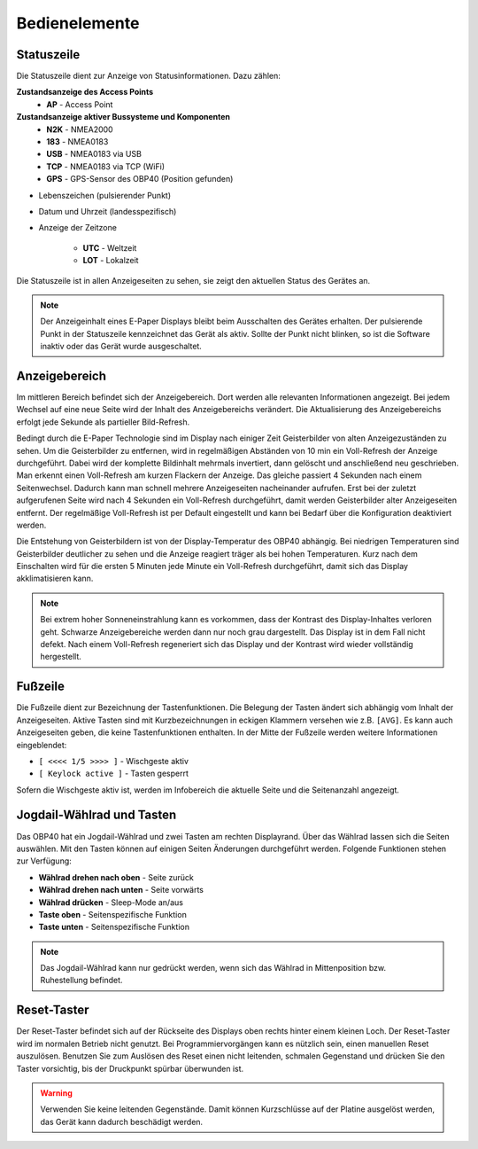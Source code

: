 Bedienelemente
==============

.. image:: ../pics/OBP40_Screen_2_t.png
             :scale: 55%
             
Statuszeile
-----------

Die Statuszeile dient zur Anzeige von Statusinformationen. Dazu zählen:

**Zustandsanzeige des Access Points**
   * **AP** - Access Point
   
**Zustandsanzeige aktiver Bussysteme und Komponenten**
   * **N2K** - NMEA2000
   * **183** - NMEA0183
   * **USB** - NMEA0183 via USB
   * **TCP** - NMEA0183 via TCP (WiFi)
   * **GPS** - GPS-Sensor des OBP40 (Position gefunden)

* Lebenszeichen (pulsierender Punkt)
* Datum und Uhrzeit (landesspezifisch)
* Anzeige der Zeitzone

   * **UTC** - Weltzeit
   * **LOT** - Lokalzeit

.. image:: ../pics/Header_t.png
             :scale: 55%

Die Statuszeile ist in allen Anzeigeseiten zu sehen, sie zeigt den aktuellen Status des Gerätes an.

.. note::
   Der Anzeigeinhalt eines E-Paper Displays bleibt beim Ausschalten des Gerätes erhalten. Der pulsierende Punkt in der Statuszeile kennzeichnet das Gerät als aktiv. Sollte der Punkt nicht blinken, so ist die Software inaktiv oder das Gerät wurde ausgeschaltet.
   
Anzeigebereich
--------------

Im mittleren Bereich befindet sich der Anzeigebereich. Dort werden alle relevanten Informationen angezeigt. Bei jedem Wechsel auf eine neue Seite wird der Inhalt des Anzeigebereichs verändert. Die Aktualisierung des Anzeigebereichs erfolgt jede Sekunde als partieller Bild-Refresh.

Bedingt durch die E-Paper Technologie sind im Display nach einiger Zeit Geisterbilder von alten Anzeigezuständen zu sehen. Um die Geisterbilder zu entfernen, wird in regelmäßigen Abständen von 10 min ein Voll-Refresh der Anzeige durchgeführt. Dabei wird der komplette Bildinhalt mehrmals invertiert, dann gelöscht und anschließend neu geschrieben. Man erkennt einen Voll-Refresh am kurzen Flackern der Anzeige. Das gleiche passiert 4 Sekunden nach einem Seitenwechsel. Dadurch kann man schnell mehrere Anzeigeseiten nacheinander aufrufen. Erst bei der zuletzt aufgerufenen Seite wird nach 4 Sekunden ein Voll-Refresh durchgeführt, damit werden Geisterbilder alter Anzeigeseiten entfernt. Der regelmäßige Voll-Refresh ist per Default eingestellt und kann bei Bedarf über die Konfiguration deaktiviert werden.

Die Entstehung von Geisterbildern ist von der Display-Temperatur des OBP40 abhängig. Bei niedrigen Temperaturen sind Geisterbilder deutlicher zu sehen und die Anzeige reagiert träger als bei hohen Temperaturen. Kurz nach dem Einschalten wird für die ersten 5 Minuten jede Minute ein Voll-Refresh durchgeführt, damit sich das Display akklimatisieren kann.

.. note::
    Bei extrem hoher Sonneneinstrahlung kann es vorkommen, dass der Kontrast des Display-Inhaltes verloren geht. Schwarze Anzeigebereiche werden dann nur noch grau dargestellt. Das Display ist in dem Fall nicht defekt. Nach einem Voll-Refresh regeneriert sich das Display und der Kontrast wird wieder vollständig hergestellt.
   
Fußzeile
---------
.. image:: ../pics/Footer_t.png
             :scale: 55%

Die Fußzeile dient zur Bezeichnung der Tastenfunktionen. Die Belegung der Tasten ändert sich abhängig vom Inhalt der Anzeigeseiten. Aktive Tasten sind mit Kurzbezeichnungen in eckigen Klammern versehen wie z.B. ``[AVG]``. Es kann auch Anzeigeseiten geben, die keine Tastenfunktionen enthalten. In der Mitte der Fußzeile werden weitere Informationen eingeblendet:

* ``[ <<<< 1/5 >>>> ]`` - Wischgeste aktiv
* ``[ Keylock active ]`` - Tasten gesperrt

Sofern die Wischgeste aktiv ist, werden im Infobereich die aktuelle Seite und die Seitenanzahl angezeigt. 

Jogdail-Wählrad und Tasten
--------------------------

.. image:: ../pics/OBP40_Side_View_Buttons_2_t.png
             :scale: 45%

Das OBP40 hat ein Jogdail-Wählrad und zwei Tasten am rechten Displayrand. Über das Wählrad lassen sich die Seiten auswählen. Mit den Tasten können auf einigen Seiten Änderungen durchgeführt werden. Folgende Funktionen stehen zur Verfügung:

* **Wählrad drehen nach oben** - Seite zurück
* **Wählrad drehen nach unten** - Seite vorwärts
* **Wählrad drücken** - Sleep-Mode an/aus
* **Taste oben** - Seitenspezifische Funktion
* **Taste unten** - Seitenspezifische Funktion

.. note::
   Das Jogdail-Wählrad kann nur gedrückt werden, wenn sich das Wählrad in Mittenposition bzw. Ruhestellung befindet.

Reset-Taster
------------

.. image:: ../pics/OBP40_Back_Side_2_t.png
             :scale: 45%

Der Reset-Taster befindet sich auf der Rückseite des Displays oben rechts hinter einem kleinen Loch. Der Reset-Taster wird im normalen Betrieb nicht genutzt. Bei Programmiervorgängen kann es nützlich sein, einen manuellen Reset auszulösen. Benutzen Sie zum Auslösen des Reset einen nicht leitenden, schmalen Gegenstand und drücken Sie den Taster vorsichtig, bis der Druckpunkt spürbar überwunden ist.

.. warning::
   Verwenden Sie keine leitenden Gegenstände. Damit können Kurzschlüsse auf der Platine ausgelöst werden, das Gerät kann dadurch beschädigt werden.
